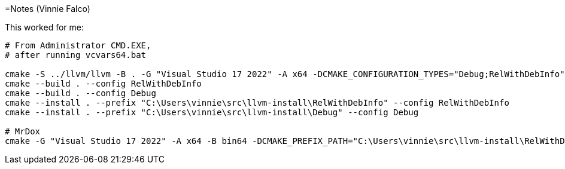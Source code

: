=Notes (Vinnie Falco)

This worked for me:

```
# From Administrator CMD.EXE,
# after running vcvars64.bat

cmake -S ../llvm/llvm -B . -G "Visual Studio 17 2022" -A x64 -DCMAKE_CONFIGURATION_TYPES="Debug;RelWithDebInfo" -DLLVM_ENABLE_PROJECTS="clang;clang-tools-extra"
cmake --build . --config RelWithDebInfo
cmake --build . --config Debug
cmake --install . --prefix "C:\Users\vinnie\src\llvm-install\RelWithDebInfo" --config RelWithDebInfo
cmake --install . --prefix "C:\Users\vinnie\src\llvm-install\Debug" --config Debug

# MrDox
cmake -G "Visual Studio 17 2022" -A x64 -B bin64 -DCMAKE_PREFIX_PATH="C:\Users\vinnie\src\llvm-install\RelWithDebInfo" -DCMAKE_TOOLCHAIN_FILE="C:\Users\vinnie\src\mrdox\toolchain.cmake"
```
